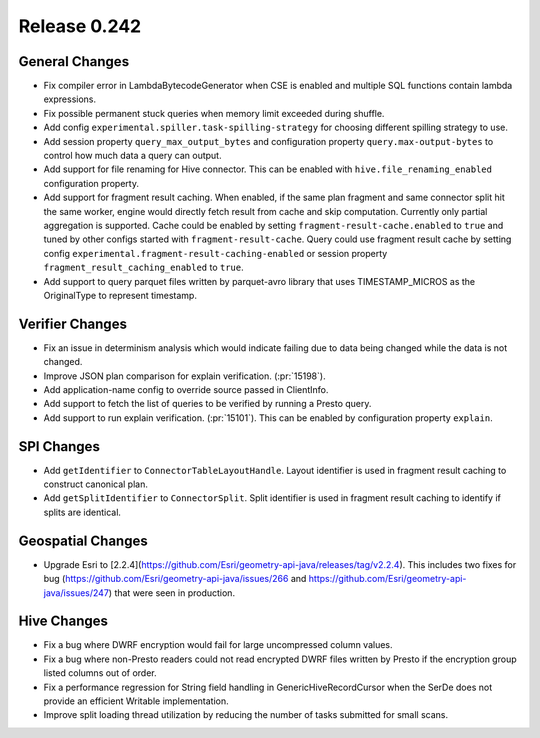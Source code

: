 =============
Release 0.242
=============

General Changes
_______________
* Fix compiler error in LambdaBytecodeGenerator when CSE is enabled and multiple SQL functions contain lambda expressions.
* Fix possible permanent stuck queries when memory limit exceeded during shuffle.
* Add config ``experimental.spiller.task-spilling-strategy`` for choosing different spilling strategy to use.
* Add session property ``query_max_output_bytes`` and configuration property ``query.max-output-bytes`` to control how much data a query can output.
* Add support for file renaming for Hive connector. This can be enabled with ``hive.file_renaming_enabled`` configuration property.
* Add support for fragment result caching. When enabled, if the same plan fragment and same connector split hit the same worker, engine would directly fetch result from cache and skip computation. Currently only partial aggregation is supported. Cache could be enabled by setting ``fragment-result-cache.enabled`` to ``true`` and tuned by other configs started with ``fragment-result-cache``. Query could use fragment result cache by setting config ``experimental.fragment-result-caching-enabled`` or session property ``fragment_result_caching_enabled`` to ``true``.
* Add support to query parquet files written by parquet-avro library that uses TIMESTAMP_MICROS as the OriginalType to represent timestamp.

Verifier Changes
________________
* Fix an issue in determinism analysis which would indicate failing due to data being changed while the data is not changed.
* Improve JSON plan comparison for explain verification. (:pr:`15198`).
* Add application-name config to override source passed in ClientInfo.
* Add support to fetch the list of queries to be verified by running a Presto query.
* Add support to run explain verification. (:pr:`15101`). This can be enabled by configuration property ``explain``.

SPI Changes
___________
* Add ``getIdentifier`` to ``ConnectorTableLayoutHandle``. Layout identifier is used in fragment result caching to construct canonical plan.
* Add ``getSplitIdentifier`` to ``ConnectorSplit``. Split identifier is used in fragment result caching to identify if splits are identical.

Geospatial Changes
__________________
* Upgrade Esri to [2.2.4](https://github.com/Esri/geometry-api-java/releases/tag/v2.2.4).  This includes two fixes for bug (https://github.com/Esri/geometry-api-java/issues/266 and https://github.com/Esri/geometry-api-java/issues/247) that were seen in production.

Hive Changes
____________
* Fix a bug where DWRF encryption would fail for large uncompressed column values.
* Fix a bug where non-Presto readers could not read encrypted DWRF files written by Presto if the encryption group listed columns out of order.
* Fix a performance regression for String field handling in GenericHiveRecordCursor when the SerDe does not provide an efficient Writable implementation.
* Improve split loading thread utilization by reducing the number of tasks submitted for small scans.
